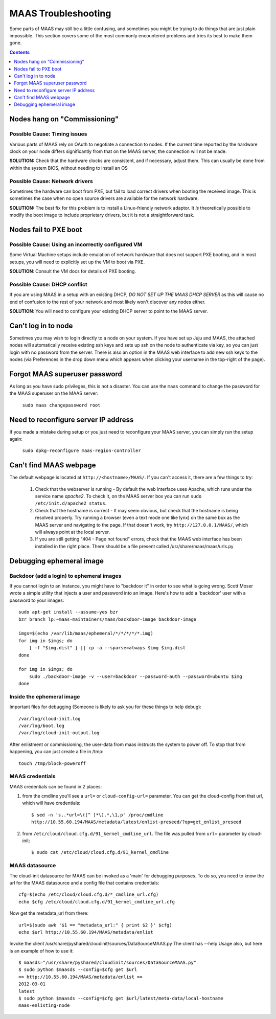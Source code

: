 ********************
MAAS Troubleshooting
********************

Some parts of MAAS may still be a little confusing, and sometimes you might be
trying to do things that are just plain impossible. This section covers some of
the most commonly encountered problems and tries its best to make them gone.

.. contents:: Contents
 :depth: 1
 :local:


Nodes hang on "Commissioning"
=============================


Possible Cause: Timing issues
-----------------------------

Various parts of MAAS rely on OAuth to negotiate a connection to nodes. If the
current time reported by the hardware clock on your node differs significantly
from that on the MAAS server, the connection will not be made.

**SOLUTION:** Check that the hardware clocks are consistent, and if necessary,
adjust them. This can usually be done from within the system BIOS, without
needing to install an OS


Possible Cause: Network drivers
-------------------------------

Sometimes the hardware can boot from PXE, but fail to load correct drivers when
booting the received image. This is sometimes the case when no open source
drivers are available for the network hardware.

**SOLUTION:** The best fix for this problem is to install a Linux-friendly
network adaptor. It *is* theoretically possible to modify the boot image to
include proprietary drivers, but it is not a straightforward task.


Nodes fail to PXE boot
======================


Possible Cause: Using an incorrectly configured VM
--------------------------------------------------

Some Virtual Machine setups include emulation of network hardware that does not
support PXE booting, and in most setups, you will need to explicitly set up the
VM to boot via PXE.

**SOLUTION**: Consult the VM docs for details of PXE booting.


Possible Cause: DHCP conflict
-----------------------------

If you are using MAAS in a setup with an existing DHCP, *DO NOT SET UP THE MAAS
DHCP SERVER* as this will cause no end of confusion to the rest of your network
and most likely won't discover any nodes either.

**SOLUTION**: You will need to configure your existing DHCP server to
point to the MAAS server.


Can't log in to node
====================

Sometimes you may wish to login directly to a node on your system. If
you have set up Juju and MAAS, the attached nodes will automatically
receive existing ssh keys and sets up ssh on the node to authenticate
via key, so you can just login with no password from the server.
There is also an option in the MAAS web interface to add new ssh keys
to the nodes (via Preferences in the drop down menu which appears when
clicking your username in the top-right of the page).


Forgot MAAS superuser password
==============================

As long as you have sudo privileges, this is not a disaster. You can
use the ``maas`` command to change the password for the MAAS superuser
on the MAAS server:

    ``sudo maas changepassword root``


Need to reconfigure server IP address
=====================================

If you made a mistake during setup or you just need to reconfigure your MAAS
server, you can simply run the setup again:

    ``sudo dpkg-reconfigure maas-region-controller``


Can't find MAAS webpage
=======================

The default webpage is located at ``http://<hostname>/MAAS/``. If you can't
access it, there are a few things to try:

  #. Check that the webserver is running - By default the web interface uses
     Apache, which runs under the service name *apache2*. To check it, on the
     MAAS server box you can run ``sudo /etc/init.d/apache2 status``.
  #. Check that the hostname is correct - It may seem obvious, but check that
     the hostname is being resolved properly. Try running a browser (even a text
     mode one like lynx) on the same box as the MAAS server and navigating to
     the page. If that doesn't work, try ``http://127.0.0.1/MAAS/``, which will 
     always point at the local server.
  #. If you are still getting "404 - Page not found" errors, check that the MAAS
     web interface has been installed in the right place. There should be a file
     present called /usr/share/maas/maas/urls.py

Debugging ephemeral image
=========================

Backdoor (add a login) to ephemeral images
------------------------------------------

If you cannot login to an instance, you might have to "backdoor it" in order
to see what is going wrong. Scott Moser wrote a simple utility that injects a
user and password into an image. Here's how to add a 'backdoor' user with a
password to your images::

 sudo apt-get install --assume-yes bzr
 bzr branch lp:~maas-maintainers/maas/backdoor-image backdoor-image

 imgs=$(echo /var/lib/maas/ephemeral/*/*/*/*/*.img)
 for img in $imgs; do
     [ -f "$img.dist" ] || cp -a --sparse=always $img $img.dist
 done

 for img in $imgs; do
     sudo ./backdoor-image -v --user=backdoor --password-auth --password=ubuntu $img
 done

Inside the ephemeral image
--------------------------

Important files for debugging (Someone is likely to ask you for these
things to help debug)::

 /var/log/cloud-init.log
 /var/log/boot.log
 /var/log/cloud-init-output.log

After enlistment or commissioning, the user-data from maas instructs the system
to power off. To stop that from happening, you can just create a file in /tmp::

 touch /tmp/block-poweroff

MAAS credentials
----------------

MAAS credentials can be found in 2 places:

#. from the cmdline you'll see a ``url=`` or ``cloud-config-url=``
   parameter. You can get the cloud-config from that url, which will have
   credentials::

    $ sed -n 's,.*url=\([^ ]*\).*,\1,p' /proc/cmdline
    http://10.55.60.194/MAAS/metadata/latest/enlist-preseed/?op=get_enlist_preseed

#. from ``/etc/cloud/cloud.cfg.d/91_kernel_cmdline_url``. The file was pulled
   from ``url=`` parameter by cloud-init::

    $ sudo cat /etc/cloud/cloud.cfg.d/91_kernel_cmdline

MAAS datasource
---------------

The cloud-init datasource for MAAS can be invoked as a 'main' for debugging
purposes. To do so, you need to know the url for the MAAS datasource and a
config file that contains credentials::

 cfg=$(echo /etc/cloud/cloud.cfg.d/*_cmdline_url.cfg)
 echo $cfg /etc/cloud/cloud.cfg.d/91_kernel_cmdline_url.cfg

Now get the metadata_url from there::

 url=$(sudo awk '$1 == "metadata_url:" { print $2 }' $cfg)
 echo $url http://10.55.60.194/MAAS/metadata/enlist

Invoke the client /usr/share/pyshared/cloudinit/sources/DataSourceMAAS.py
The client has --help Usage also, but here is an example of how to use it::

 $ maasds="/usr/share/pyshared/cloudinit/sources/DataSourceMAAS.py"
 $ sudo python $maasds --config=$cfg get $url
 == http://10.55.60.194/MAAS/metadata/enlist ==
 2012-03-01
 latest
 $ sudo python $maasds --config=$cfg get $url/latest/meta-data/local-hostname
 maas-enlisting-node
